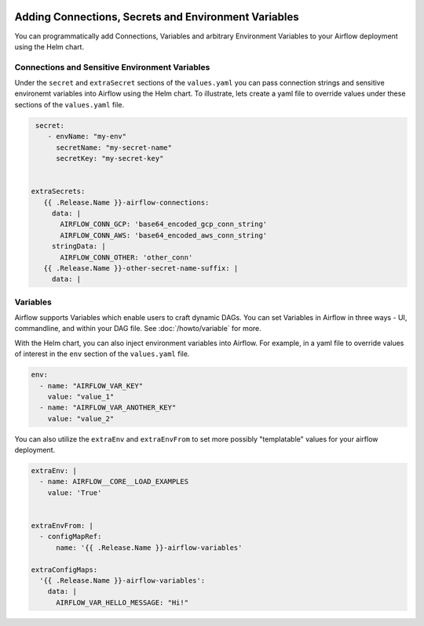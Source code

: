 .. Licensed to the Apache Software Foundation (ASF) under one
    or more contributor license agreements.  See the NOTICE file
    distributed with this work for additional information
    regarding copyright ownership.  The ASF licenses this file
    to you under the Apache License, Version 2.0 (the
    "License"); you may not use this file except in compliance
    with the License.  You may obtain a copy of the License at

 ..   http://www.apache.org/licenses/LICENSE-2.0

 .. Unless required by applicable law or agreed to in writing,
    software distributed under the License is distributed on an
    "AS IS" BASIS, WITHOUT WARRANTIES OR CONDITIONS OF ANY
    KIND, either express or implied.  See the License for the
    specific language governing permissions and limitations
    under the License.


Adding Connections, Secrets and Environment Variables
=====================================================

You can programmatically add Connections, Variables and arbitrary Environment Variables to your
Airflow deployment using the Helm chart.


Connections and Sensitive Environment Variables
-----------------------
Under the ``secret`` and ``extraSecret`` sections of the ``values.yaml`` you can pass connection strings and sensitive environemt variables
into Airflow using the Helm chart. To illustrate, lets create a yaml file to override values under these sections of the
``values.yaml`` file.

.. code-block:: yaml

   secret:
      - envName: "my-env"
        secretName: "my-secret-name"
        secretKey: "my-secret-key"


  extraSecrets:
     {{ .Release.Name }}-airflow-connections:
       data: |
         AIRFLOW_CONN_GCP: 'base64_encoded_gcp_conn_string'
         AIRFLOW_CONN_AWS: 'base64_encoded_aws_conn_string'
       stringData: |
         AIRFLOW_CONN_OTHER: 'other_conn'
     {{ .Release.Name }}-other-secret-name-suffix: |
       data: |


Variables
---------
Airflow supports Variables which enable users to craft dynamic DAGs. You can set Variables in Airflow in three ways - UI,
commandline, and within your DAG file. See :doc:`/howto/variable` for more.

With the Helm chart, you can also inject environment variables into Airflow. For example, in a yaml file to
override values of interest in the ``env`` section of the ``values.yaml`` file.

.. code-block:: yaml

   env:
     - name: "AIRFLOW_VAR_KEY"
       value: "value_1"
     - name: "AIRFLOW_VAR_ANOTHER_KEY"
       value: "value_2"


You can also utilize the ``extraEnv`` and ``extraEnvFrom`` to set more possibly "templatable" values for your airflow
deployment.

.. code-block:: yaml

   extraEnv: |
     - name: AIRFLOW__CORE__LOAD_EXAMPLES
       value: 'True'


   extraEnvFrom: |
     - configMapRef:
         name: '{{ .Release.Name }}-airflow-variables'
         
   extraConfigMaps:
     '{{ .Release.Name }}-airflow-variables':
       data: |
         AIRFLOW_VAR_HELLO_MESSAGE: "Hi!"
